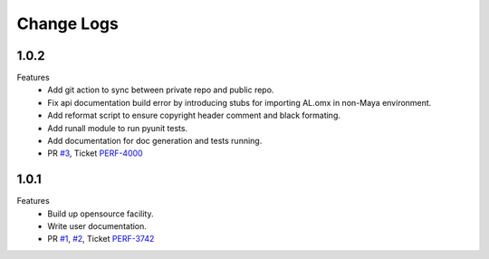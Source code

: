 Change Logs
================

1.0.2
--------------
Features
    - Add git action to sync between private repo and public repo.
    - Fix api documentation build error by introducing stubs for importing AL.omx in non-Maya environment.
    - Add reformat script to ensure copyright header comment and black formating.
    - Add runall module to run pyunit tests.
    - Add documentation for doc generation and tests running.
    - PR `#3 <https://github.com/animallogic-rnd/AL_omx/pull/3>`_, Ticket `PERF-4000 <https://animallogic.atlassian.net/browse/PERF-4000>`_

1.0.1
--------------
Features
    - Build up opensource facility.
    - Write user documentation. 
    - PR `#1 <https://github.com/animallogic-rnd/AL_omx/pull/1>`_, `#2 <https://github.com/animallogic-rnd/AL_omx/pull/2>`_, Ticket `PERF-3742 <https://animallogic.atlassian.net/browse/PERF-3742>`_
